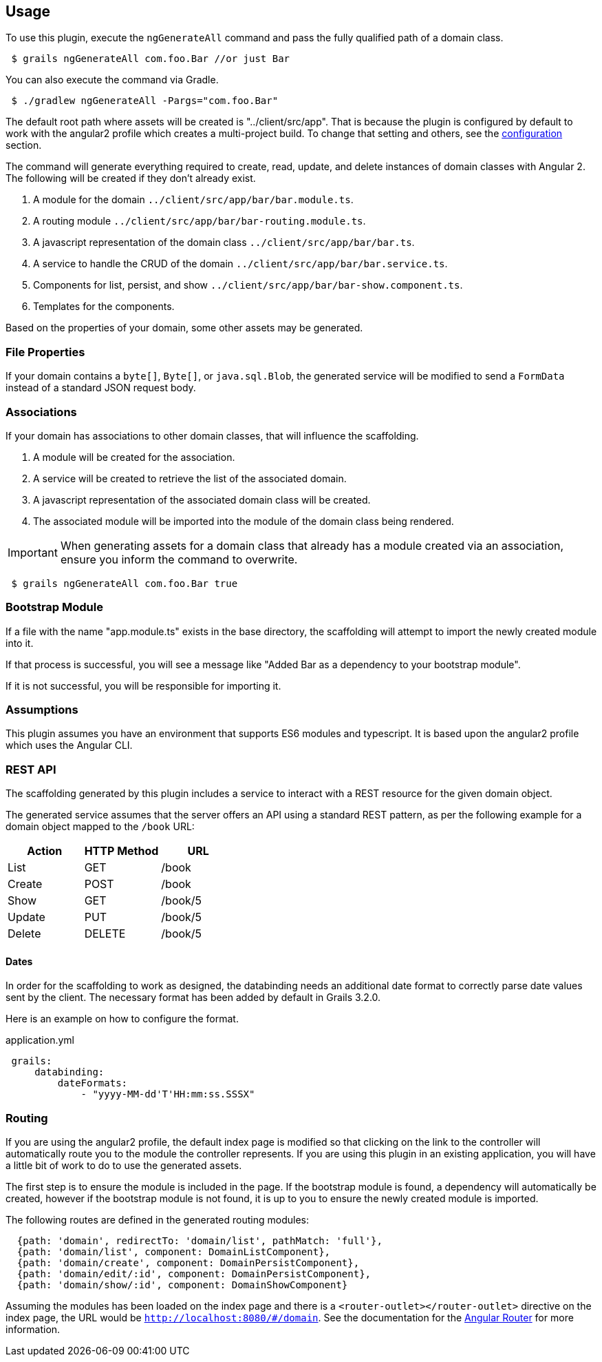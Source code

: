 == Usage

To use this plugin, execute the `ngGenerateAll` command and pass the fully qualified path of a domain class.

[source,sh,indent="1"]
----
$ grails ngGenerateAll com.foo.Bar //or just Bar
----

You can also execute the command via Gradle.

[source,sh,indent="1"]
----
$ ./gradlew ngGenerateAll -Pargs="com.foo.Bar"
----

The default root path where assets will be created is "../client/src/app". That is because the plugin is configured by default to work with the angular2 profile which creates a multi-project build. To change that setting and others, see the link:configuration.html[configuration] section.


The command will generate everything required to create, read, update, and delete instances of domain classes with Angular 2. The following will be created if they don't already exist.

. A module for the domain `../client/src/app/bar/bar.module.ts`.
. A routing module `../client/src/app/bar/bar-routing.module.ts`.
. A javascript representation of the domain class `../client/src/app/bar/bar.ts`.
. A service to handle the CRUD of the domain `../client/src/app/bar/bar.service.ts`.
. Components for list, persist, and show `../client/src/app/bar/bar-show.component.ts`.
. Templates for the components.

Based on the properties of your domain, some other assets may be generated.

=== File Properties

If your domain contains a `byte[]`, `Byte[]`, or `java.sql.Blob`, the generated service will be modified to send a `FormData` instead of a standard JSON request body.

=== Associations

If your domain has associations to other domain classes, that will influence the scaffolding.

. A module will be created for the association.
. A service will be created to retrieve the list of the associated domain.
. A javascript representation of the associated domain class will be created.
. The associated module will be imported into the module of the domain class being rendered.

IMPORTANT: When generating assets for a domain class that already has a module created via an association, ensure you inform the command to overwrite.
[source,sh,indent="1"]
----
$ grails ngGenerateAll com.foo.Bar true
----

=== Bootstrap Module

If a file with the name "app.module.ts" exists in the base directory, the scaffolding will attempt to import the newly created module into it.

If that process is successful, you will see a message like "Added Bar as a dependency to your bootstrap module".

If it is not successful, you will be responsible for importing it.

=== Assumptions

This plugin assumes you have an environment that supports ES6 modules and typescript. It is based upon the angular2 profile which uses the Angular CLI.

=== REST API

The scaffolding generated by this plugin includes a service to interact with a REST resource for the given domain object.

The generated service assumes that the server offers an API using a standard REST pattern, as per the following example for a domain object mapped to the `/book` URL:

[options="header"]
|===
|Action |HTTP Method |URL
|List   |GET         |/book
|Create |POST        |/book
|Show   |GET         |/book/5
|Update |PUT         |/book/5
|Delete |DELETE      |/book/5
|===

==== Dates

In order for the scaffolding to work as designed, the databinding needs an additional date format to correctly parse date values sent by the client. The necessary format has been added by default in Grails 3.2.0.

Here is an example on how to configure the format.

[source,yaml,indent="1"]
.application.yml
----
grails:
    databinding:
        dateFormats:
            - "yyyy-MM-dd'T'HH:mm:ss.SSSX"
----

=== Routing

If you are using the angular2 profile, the default index page is modified so that clicking on the link to the controller will automatically route you to the module the controller represents. If you are using this plugin in an existing application, you will have a little bit of work to do to use the generated assets.

The first step is to ensure the module is included in the page. If the bootstrap module is found, a dependency will automatically be created, however if the bootstrap module is not found, it is up to you to ensure the newly created module is imported.


The following routes are defined in the generated routing modules:

[source,javascript]
----
  {path: 'domain', redirectTo: 'domain/list', pathMatch: 'full'},
  {path: 'domain/list', component: DomainListComponent},
  {path: 'domain/create', component: DomainPersistComponent},
  {path: 'domain/edit/:id', component: DomainPersistComponent},
  {path: 'domain/show/:id', component: DomainShowComponent}
----

Assuming the modules has been loaded on the index page and there is a `<router-outlet></router-outlet>` directive on the index page, the URL would be `http://localhost:8080/#/domain`. See the documentation for the link:https://angular.io/docs/ts/latest/guide/router.html[Angular Router] for more information.

